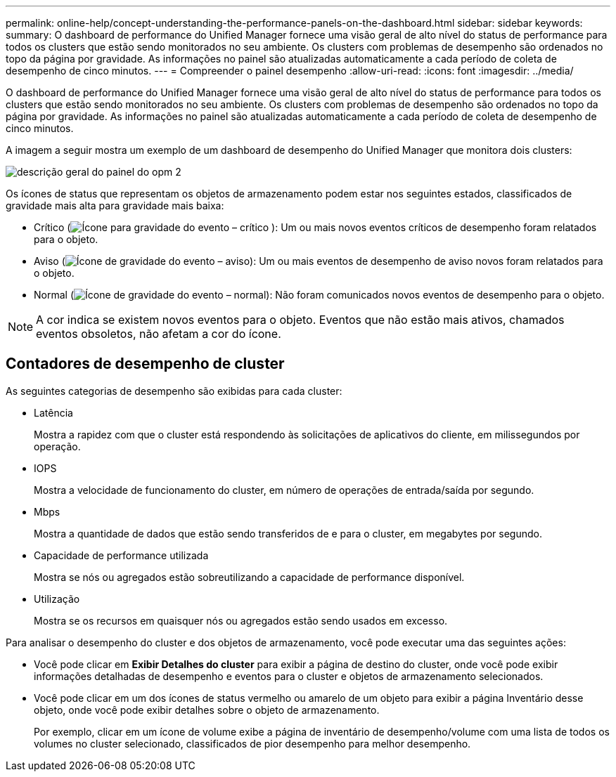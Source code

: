 ---
permalink: online-help/concept-understanding-the-performance-panels-on-the-dashboard.html 
sidebar: sidebar 
keywords:  
summary: O dashboard de performance do Unified Manager fornece uma visão geral de alto nível do status de performance para todos os clusters que estão sendo monitorados no seu ambiente. Os clusters com problemas de desempenho são ordenados no topo da página por gravidade. As informações no painel são atualizadas automaticamente a cada período de coleta de desempenho de cinco minutos. 
---
= Compreender o painel desempenho
:allow-uri-read: 
:icons: font
:imagesdir: ../media/


[role="lead"]
O dashboard de performance do Unified Manager fornece uma visão geral de alto nível do status de performance para todos os clusters que estão sendo monitorados no seu ambiente. Os clusters com problemas de desempenho são ordenados no topo da página por gravidade. As informações no painel são atualizadas automaticamente a cada período de coleta de desempenho de cinco minutos.

A imagem a seguir mostra um exemplo de um dashboard de desempenho do Unified Manager que monitora dois clusters:

image::../media/opm-2-dashboard-overview.gif[descrição geral do painel do opm 2]

Os ícones de status que representam os objetos de armazenamento podem estar nos seguintes estados, classificados de gravidade mais alta para gravidade mais baixa:

* Crítico (image:../media/sev-critical-um60.png["Ícone para gravidade do evento – crítico"] ): Um ou mais novos eventos críticos de desempenho foram relatados para o objeto.
* Aviso (image:../media/sev-warning-um60.png["Ícone de gravidade do evento – aviso"]): Um ou mais eventos de desempenho de aviso novos foram relatados para o objeto.
* Normal (image:../media/sev-normal-um60.png["Ícone de gravidade do evento – normal"]): Não foram comunicados novos eventos de desempenho para o objeto.


[NOTE]
====
A cor indica se existem novos eventos para o objeto. Eventos que não estão mais ativos, chamados eventos obsoletos, não afetam a cor do ícone.

====


== Contadores de desempenho de cluster

As seguintes categorias de desempenho são exibidas para cada cluster:

* Latência
+
Mostra a rapidez com que o cluster está respondendo às solicitações de aplicativos do cliente, em milissegundos por operação.

* IOPS
+
Mostra a velocidade de funcionamento do cluster, em número de operações de entrada/saída por segundo.

* Mbps
+
Mostra a quantidade de dados que estão sendo transferidos de e para o cluster, em megabytes por segundo.

* Capacidade de performance utilizada
+
Mostra se nós ou agregados estão sobreutilizando a capacidade de performance disponível.

* Utilização
+
Mostra se os recursos em quaisquer nós ou agregados estão sendo usados em excesso.



Para analisar o desempenho do cluster e dos objetos de armazenamento, você pode executar uma das seguintes ações:

* Você pode clicar em *Exibir Detalhes do cluster* para exibir a página de destino do cluster, onde você pode exibir informações detalhadas de desempenho e eventos para o cluster e objetos de armazenamento selecionados.
* Você pode clicar em um dos ícones de status vermelho ou amarelo de um objeto para exibir a página Inventário desse objeto, onde você pode exibir detalhes sobre o objeto de armazenamento.
+
Por exemplo, clicar em um ícone de volume exibe a página de inventário de desempenho/volume com uma lista de todos os volumes no cluster selecionado, classificados de pior desempenho para melhor desempenho.


